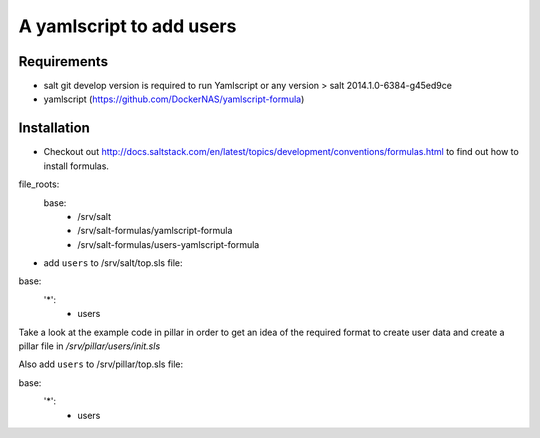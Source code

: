 A yamlscript to add users
=========================

Requirements
------------
- salt git develop version is required to run Yamlscript or any version > salt 2014.1.0-6384-g45ed9ce
- yamlscript (https://github.com/DockerNAS/yamlscript-formula)

Installation
------------
- Checkout out http://docs.saltstack.com/en/latest/topics/development/conventions/formulas.html to find out how to install formulas.

.. code-block:: yaml

file_roots:
  base:
    - /srv/salt
    - /srv/salt-formulas/yamlscript-formula
    - /srv/salt-formulas/users-yamlscript-formula


- add ``users`` to /srv/salt/top.sls file:

.. code-block:: yaml

base:
  '*':
    - users


Take a look at the example code in pillar in order to get an idea of the
required format to create user data and create a pillar file in
`/srv/pillar/users/init.sls`

Also add ``users`` to /srv/pillar/top.sls file:

.. code-block:: yaml

base:
  '*':
    - users

